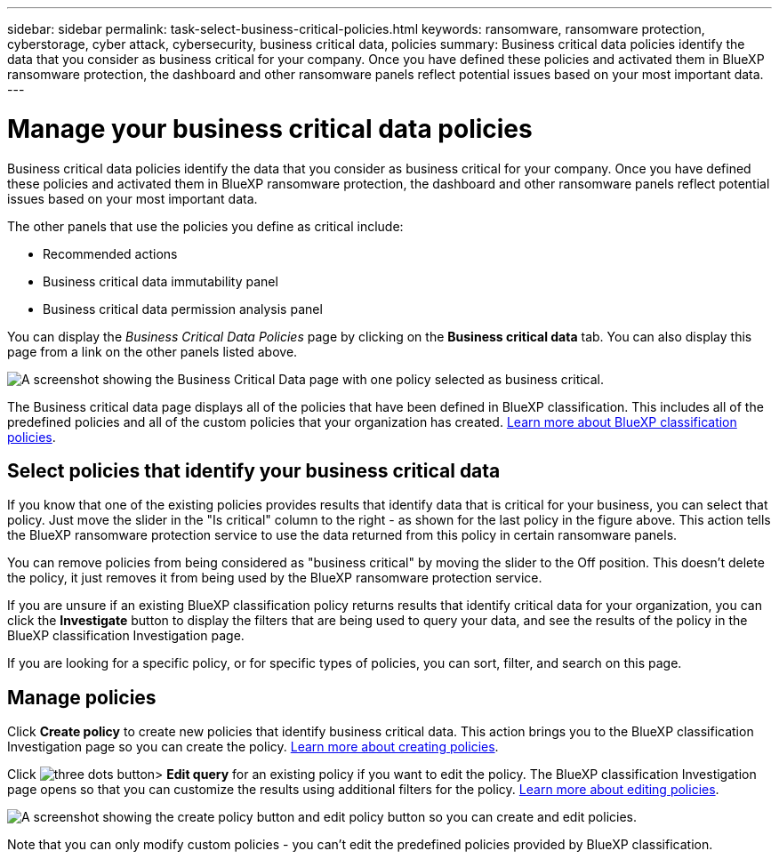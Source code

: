 ---
sidebar: sidebar
permalink: task-select-business-critical-policies.html
keywords: ransomware, ransomware protection, cyberstorage, cyber attack, cybersecurity, business critical data, policies
summary: Business critical data policies identify the data that you consider as business critical for your company. Once you have defined these policies and activated them in BlueXP ransomware protection, the dashboard and other ransomware panels reflect potential issues based on your most important data.
---

= Manage your business critical data policies
:hardbreaks:
:nofooter:
:icons: font
:linkattrs:
:imagesdir: ./media/

[.lead]
Business critical data policies identify the data that you consider as business critical for your company. Once you have defined these policies and activated them in BlueXP ransomware protection, the dashboard and other ransomware panels reflect potential issues based on your most important data.

The other panels that use the policies you define as critical include: 

* Recommended actions 
* Business critical data immutability panel 
* Business critical data permission analysis panel 

You can display the _Business Critical Data Policies_ page by clicking on the *Business critical data* tab. You can also display this page from a link on the other panels listed above.

image:screenshot_critical_data_policies.png[A screenshot showing the Business Critical Data page with one policy selected as business critical.]

The Business critical data page displays all of the policies that have been defined in BlueXP classification. This includes all of the predefined policies and all of the custom policies that your organization has created. https://docs.netapp.com/us-en/cloud-manager-data-sense/task-using-policies.html[Learn more about BlueXP classification policies^].

== Select policies that identify your business critical data

If you know that one of the existing policies provides results that identify data that is critical for your business, you can select that policy. Just move the slider in the "Is critical" column to the right - as shown for the last policy in the figure above. This action tells the BlueXP ransomware protection service to use the data returned from this policy in certain ransomware panels.

You can remove policies from being considered as "business critical" by moving the slider to the Off position. This doesn't delete the policy, it just removes it from being used by the BlueXP ransomware protection service.

If you are unsure if an existing BlueXP classification policy returns results that identify critical data for your organization, you can click the *Investigate* button to display the filters that are being used to query your data, and see the results of the policy in the BlueXP classification Investigation page.

If you are looking for a specific policy, or for specific types of policies, you can sort, filter, and search on this page.

== Manage policies 

Click *Create policy* to create new policies that identify business critical data. This action brings you to the BlueXP classification Investigation page so you can create the policy. https://docs.netapp.com/us-en/cloud-manager-data-sense/task-using-policies.html#creating-custom-policies[Learn more about creating policies^].

Click image:screenshot_horizontal_more_button.gif[three dots button]> *Edit query* for an existing policy if you want to edit the policy. The BlueXP classification Investigation page opens so that you can customize the results using additional filters for the policy. https://docs.netapp.com/us-en/cloud-manager-data-sense/task-using-policies.html#editing-policies[Learn more about editing policies^].

image:screenshot_add_edit_critical_data_policies.png[A screenshot showing the create policy button and edit policy button so you can create and edit policies.]

Note that you can only modify custom policies - you can't edit the predefined policies provided by BlueXP classification.
